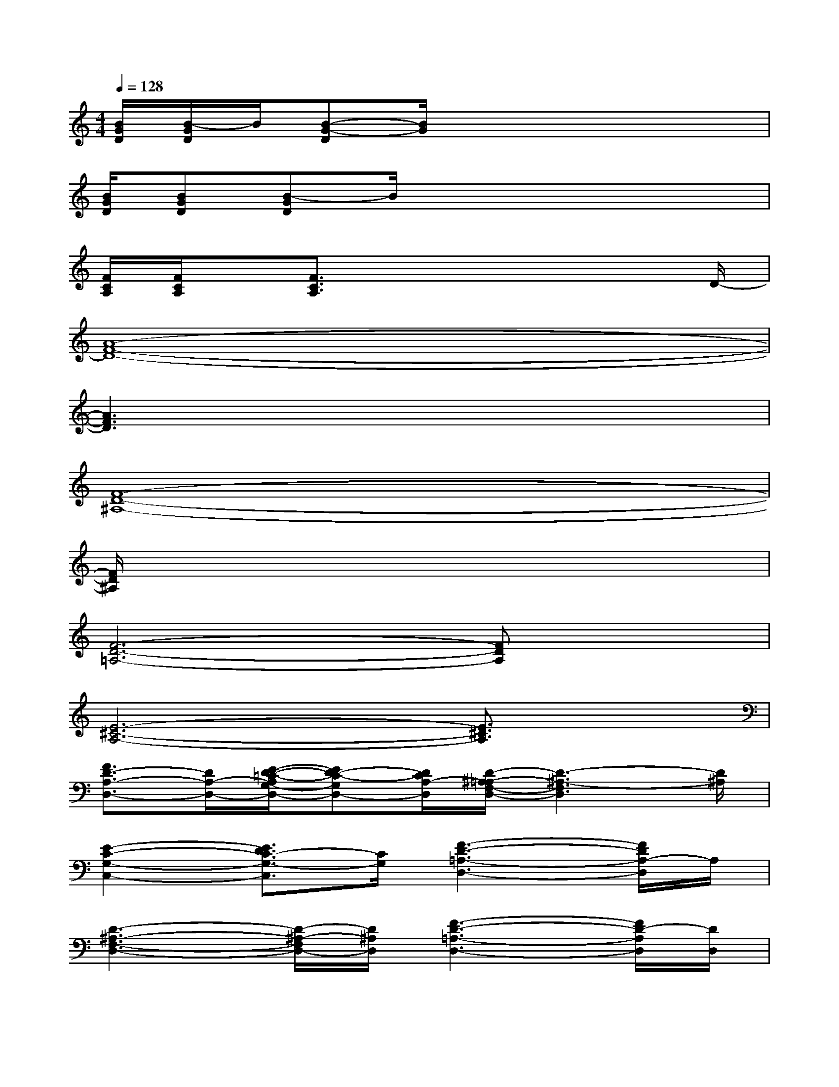 X:1
T:
M:4/4
L:1/8
Q:1/4=128
K:C%0sharps
V:1
[B/2G/2D/2][B/2-G/2D/2]B/2[B-G-D][B/2G/2]x4x|
[B/2G/2D/2][BGD][B-GD]B/2x4x|
[F/2C/2A,/2][F/2C/2A,/2]x/2[F3/2C3/2A,3/2]x4x/2D/2-|
[A8-F8-D8-]|
[A3F3D3]x4x|
[F8-D8-^A,8-]|
[F/2D/2^A,/2]x6x3/2|
[F6-D6-=A,6-][FDA,]x|
[E6-^C6-A,6-][E3/2^C3/2A,3/2]x/2|
[F3/2D3/2-A,3/2-D,3/2-][D/2A,/2-D,/2-][E/2-D/2-=C/2-A,/2G,/2-D,/2-][ED-C-G,D,-][D/2C/2A,/2-D,/2][D/2-^A,/2-=A,/2F,/2-D,/2-][D3-^A,3-F,3D,3][D/2^A,/2]|
[E2-C2-G,2-C,2-][E3/2D3/2C3/2-G,3/2-C,3/2][C/2G,/2][F3-D3-=A,3-D,3-][F/2D/2A,/2-D,/2]A,/2|
[D3-^A,3-F,3-D,3-][D/2-^A,/2-F,/2D,/2-][D/2^A,/2D,/2][F3-D3-=A,3-D,3-][F/2D/2-A,/2D,/2][D/2D,/2]|
[E2-C2-G,2-C,2-][E3/2D3/2-C3/2-G,3/2-C,3/2][D/2C/2G,/2-][F/2-D/2-A,/2-G,/2D,/2-][F3-D3-A,3-D,3][F/2D/2A,/2-]|
[F3/2D3/2-A,3/2-D,3/2-][D/2A,/2-D,/2-][E/2-D/2-C/2-A,/2G,/2-D,/2-][ED-C-G,D,-][D/2C/2A,/2-D,/2][D/2-^A,/2-=A,/2F,/2-D,/2-][D3-^A,3-F,3D,3][D/2^A,/2]|
[E2-C2-G,2-C,2-][E3/2D3/2C3/2-G,3/2-C,3/2][C/2G,/2][F3-D3-=A,3-D,3-][F/2D/2A,/2-D,/2]A,/2|
[D3-^A,3-F,3-D,3-][D/2-^A,/2-F,/2D,/2-][D/2^A,/2D,/2][F3-D3-=A,3-D,3-][F/2D/2-A,/2D,/2][D/2D,/2]